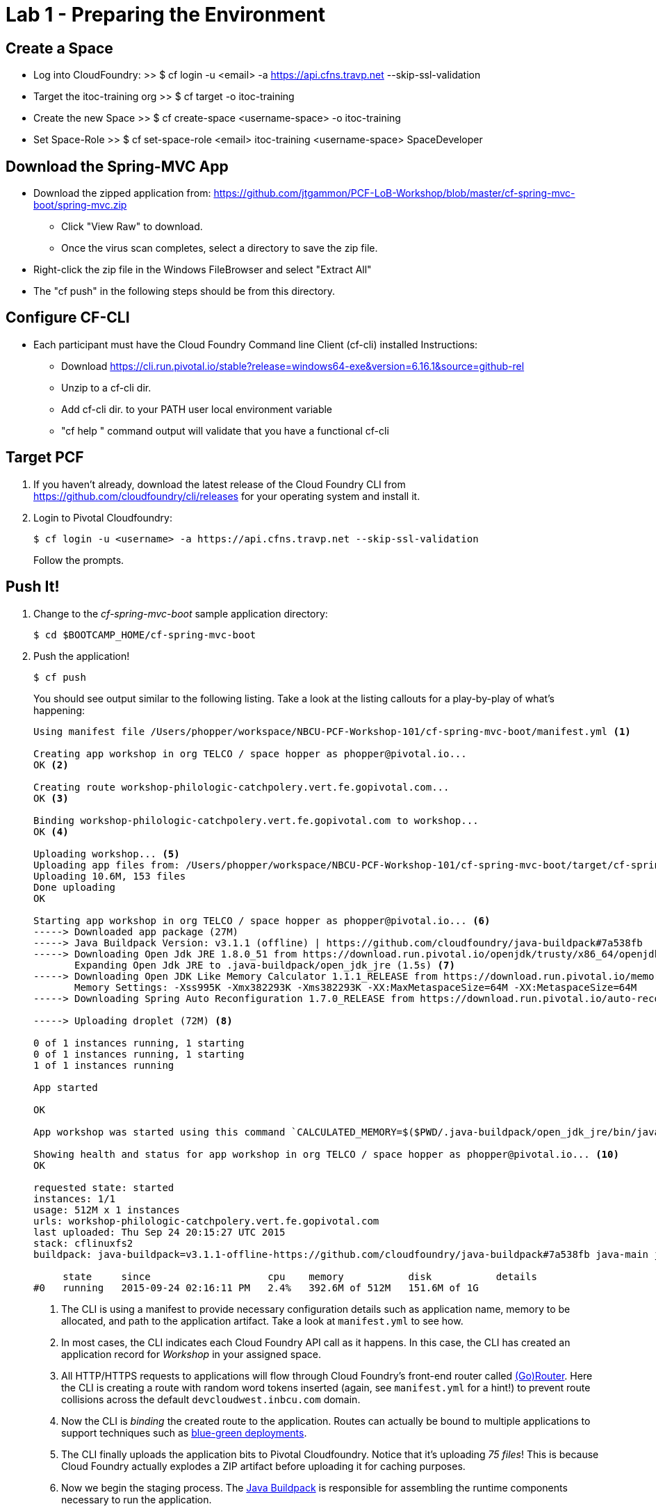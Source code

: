 = Lab 1 - Preparing the Environment

== Create a Space
 * Log into CloudFoundry: 
  >> $ cf login -u <email> -a https://api.cfns.travp.net --skip-ssl-validation
 * Target the itoc-training org
  >> $ cf target -o itoc-training
 * Create the new Space
  >> $ cf create-space <username-space> -o itoc-training
 * Set Space-Role
  >> $ cf set-space-role <email> itoc-training <username-space> SpaceDeveloper

== Download the Spring-MVC App
 * Download the zipped application from: https://github.com/jtgammon/PCF-LoB-Workshop/blob/master/cf-spring-mvc-boot/spring-mvc.zip
 ** Click "View Raw" to download.
 ** Once the virus scan completes, select a directory to save the zip file.
 * Right-click the zip file in the Windows FileBrowser and select "Extract All"
 * The "cf push" in the following steps should be from this directory.

== Configure CF-CLI
 * Each participant must have the Cloud Foundry Command line Client (cf-cli) installed Instructions:
 ** Download https://cli.run.pivotal.io/stable?release=windows64-exe&version=6.16.1&source=github-rel
 ** Unzip to a cf-cli dir.
 ** Add cf-cli dir. to your PATH user local environment variable
 ** "cf help " command output will validate that you have a functional cf-cli

== Target PCF

. If you haven't already, download the latest release of the Cloud Foundry CLI from https://github.com/cloudfoundry/cli/releases for your operating system and install it.

. Login to Pivotal Cloudfoundry:
+
----
$ cf login -u <username> -a https://api.cfns.travp.net --skip-ssl-validation
----
+
Follow the prompts.

== Push It!

. Change to the _cf-spring-mvc-boot_ sample application directory:
+
----
$ cd $BOOTCAMP_HOME/cf-spring-mvc-boot
----

. Push the application!
+
----
$ cf push
----
+
You should see output similar to the following listing. Take a look at the listing callouts for a play-by-play of what's happening:
+
====
----
Using manifest file /Users/phopper/workspace/NBCU-PCF-Workshop-101/cf-spring-mvc-boot/manifest.yml <1>

Creating app workshop in org TELCO / space hopper as phopper@pivotal.io...
OK <2>

Creating route workshop-philologic-catchpolery.vert.fe.gopivotal.com...
OK <3>

Binding workshop-philologic-catchpolery.vert.fe.gopivotal.com to workshop...
OK <4>

Uploading workshop... <5>
Uploading app files from: /Users/phopper/workspace/NBCU-PCF-Workshop-101/cf-spring-mvc-boot/target/cf-spring-mvc-boot-0.0.1-SNAPSHOT.jar
Uploading 10.6M, 153 files
Done uploading               
OK

Starting app workshop in org TELCO / space hopper as phopper@pivotal.io... <6>
-----> Downloaded app package (27M)
-----> Java Buildpack Version: v3.1.1 (offline) | https://github.com/cloudfoundry/java-buildpack#7a538fb
-----> Downloading Open Jdk JRE 1.8.0_51 from https://download.run.pivotal.io/openjdk/trusty/x86_64/openjdk-1.8.0_51.tar.gz (found in cache)
       Expanding Open Jdk JRE to .java-buildpack/open_jdk_jre (1.5s) <7>
-----> Downloading Open JDK Like Memory Calculator 1.1.1_RELEASE from https://download.run.pivotal.io/memory-calculator/trusty/x86_64/memory-calculator-1.1.1_RELEASE (found in cache)
       Memory Settings: -Xss995K -Xmx382293K -Xms382293K -XX:MaxMetaspaceSize=64M -XX:MetaspaceSize=64M
-----> Downloading Spring Auto Reconfiguration 1.7.0_RELEASE from https://download.run.pivotal.io/auto-reconfiguration/auto-reconfiguration-1.7.0_RELEASE.jar (found in cache)

-----> Uploading droplet (72M) <8>

0 of 1 instances running, 1 starting
0 of 1 instances running, 1 starting
1 of 1 instances running

App started

OK

App workshop was started using this command `CALCULATED_MEMORY=$($PWD/.java-buildpack/open_jdk_jre/bin/java-buildpack-memory-calculator-1.1.1_RELEASE -memorySizes=metaspace:64m.. -memoryWeights=heap:75,metaspace:10,stack:5,native:10 -totMemory=$MEMORY_LIMIT) && SERVER_PORT=$PORT $PWD/.java-buildpack/open_jdk_jre/bin/java -cp $PWD/.:$PWD/.java-buildpack/spring_auto_reconfiguration/spring_auto_reconfiguration-1.7.0_RELEASE.jar -Djava.io.tmpdir=$TMPDIR -XX:OnOutOfMemoryError=$PWD/.java-buildpack/open_jdk_jre/bin/killjava.sh $CALCULATED_MEMORY -Djava.security.egd=file:///dev/urandom org.springframework.boot.loader.JarLauncher` <9>

Showing health and status for app workshop in org TELCO / space hopper as phopper@pivotal.io... <10>
OK

requested state: started
instances: 1/1
usage: 512M x 1 instances
urls: workshop-philologic-catchpolery.vert.fe.gopivotal.com
last uploaded: Thu Sep 24 20:15:27 UTC 2015
stack: cflinuxfs2
buildpack: java-buildpack=v3.1.1-offline-https://github.com/cloudfoundry/java-buildpack#7a538fb java-main java-opts open-jdk-like-jre=1.8.0_51 open-jdk-like-memory-calculator=1.1.1_RELEASE spring-auto-reconfiguration=1.7.0_RELEASE

     state     since                    cpu    memory           disk           details   
#0   running   2015-09-24 02:16:11 PM   2.4%   392.6M of 512M   151.6M of 1G 
----
<1> The CLI is using a manifest to provide necessary configuration details such as application name, memory to be allocated, and path to the application artifact.
Take a look at `manifest.yml` to see how.
<2> In most cases, the CLI indicates each Cloud Foundry API call as it happens.
In this case, the CLI has created an application record for _Workshop_ in your assigned space.
<3> All HTTP/HTTPS requests to applications will flow through Cloud Foundry's front-end router called http://docs.cloudfoundry.org/concepts/architecture/router.html[(Go)Router].
Here the CLI is creating a route with random word tokens inserted (again, see `manifest.yml` for a hint!) to prevent route collisions across the default `devcloudwest.inbcu.com` domain.
<4> Now the CLI is _binding_ the created route to the application.
Routes can actually be bound to multiple applications to support techniques such as http://www.mattstine.com/2013/07/10/blue-green-deployments-on-cloudfoundry[blue-green deployments].
<5> The CLI finally uploads the application bits to Pivotal Cloudfoundry. Notice that it's uploading _75 files_! This is because Cloud Foundry actually explodes a ZIP artifact before uploading it for caching purposes.
<6> Now we begin the staging process. The https://github.com/cloudfoundry/java-buildpack[Java Buildpack] is responsible for assembling the runtime components necessary to run the application.
<7> Here we see the version of the JRE that has been chosen and installed.
<8> The complete package of your application and all of its necessary runtime components is called a _droplet_.
Here the droplet is being uploaded to Pivotal Cloudfoundry's internal blobstore so that it can be easily copied to one or more _http://docs.cloudfoundry.org/concepts/architecture/execution-agent.html[Droplet Execution Agents (DEA's)]_ for execution.
<9> The CLI tells you exactly what command and argument set was used to start your application.
<10> Finally the CLI reports the current status of your application's health.
====

. Visit the application in your browser by hitting the route that was generated by the CLI:
+
image::lab-java.png[]

== Interact with App from CF CLI

. Get information about the currently deployed application using CLI apps command:
+
----
$ cf apps
----
+
Note the application name for next steps

. Get information about running instances, memory, CPU, and other statistics using CLI instances command
+
----
$ cf app <<app_name>>
----

. Stop the deployed application using the CLI
+
----
$ cf stop <<app_name>>
----

. Delete the deployed application using the CLI
+
----
$ cf delete <<app_name>>
----
